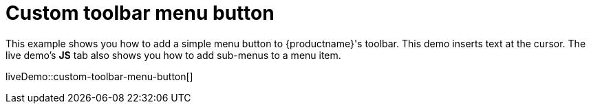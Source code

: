 = Custom toolbar menu button
:description: This example shows you how to add a simple menu button to TinyMCE's toolbar.
:description_short: Add a custom menu button to the toolbar.
:keywords: example demo custom toolbar menu button
:title_nav: Custom toolbar menu button

This example shows you how to add a simple menu button to {productname}'s toolbar. This demo inserts text at the cursor. The live demo's *JS* tab also shows you how to add sub-menus to a menu item.

liveDemo::custom-toolbar-menu-button[]
